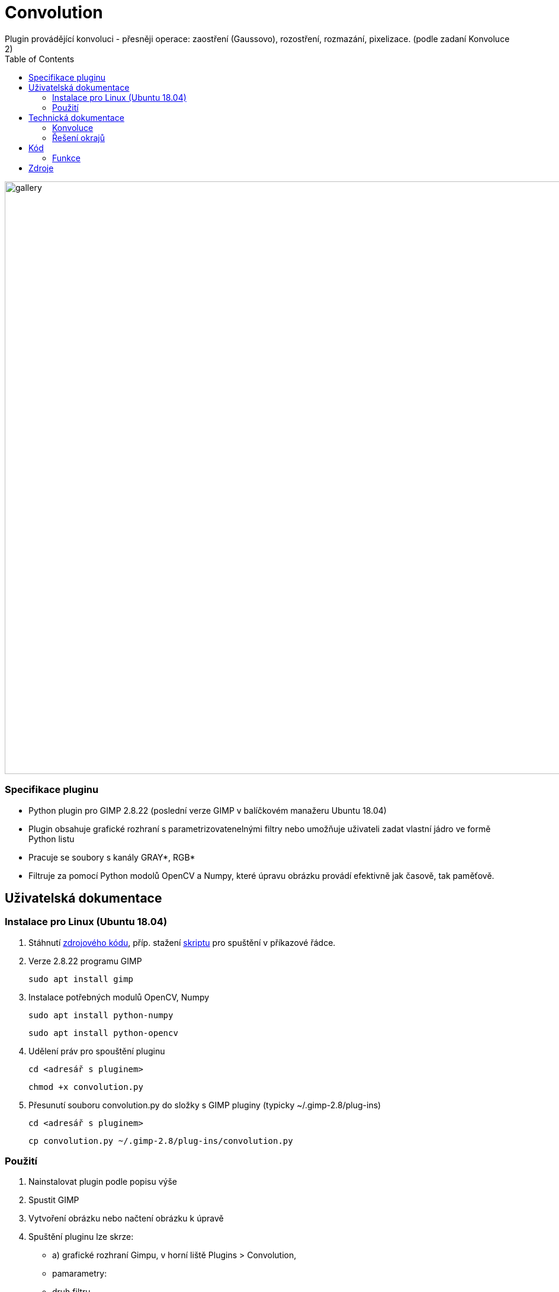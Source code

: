:toc:

# Convolution
Plugin provádějící konvoluci - přesněji operace: zaostření (Gaussovo), rozostření, rozmazání, pixelizace. (podle zadaní Konvoluce 2)

image:img/gallery.png[width=1000]

### Specifikace pluginu
* Python plugin pro GIMP 2.8.22 (poslední verze GIMP v balíčkovém manažeru Ubuntu 18.04)
* Plugin obsahuje grafické rozhraní s parametrizovatenelnými filtry nebo umožňuje uživateli zadat vlastní jádro ve formě Python listu
* Pracuje se soubory s kanály GRAY*, RGB*
* Filtruje za pomocí Python modolů OpenCV a Numpy, které úpravu obrázku provádí efektivně jak časově, tak paměťově.

## Uživatelská dokumentace

### Instalace pro Linux (Ubuntu 18.04)

1. Stáhnutí https://gitlab.fit.cvut.cz/BI-PGA/b211/ngohongs/blob/master/2D/convolution.py[zdrojového kódu^], příp. stažení https://gitlab.fit.cvut.cz/BI-PGA/b211/ngohongs/blob/master/2D/noninteractive.scm[skriptu^] pro spuštění v příkazové řádce.

2. Verze 2.8.22 programu GIMP

    sudo apt install gimp

3. Instalace potřebných modulů OpenCV, Numpy

    sudo apt install python-numpy

    sudo apt install python-opencv

4. Udělení práv pro spouštění pluginu
   
    cd <adresář s pluginem>

    chmod +x convolution.py

5. Přesunutí souboru convolution.py do složky s GIMP pluginy (typicky ~/.gimp-2.8/plug-ins)

    cd <adresář s pluginem>

    cp convolution.py ~/.gimp-2.8/plug-ins/convolution.py


### Použití
1. Nainstalovat plugin podle popisu výše
2. Spustit GIMP
3. Vytvoření obrázku nebo načtení obrázku k úpravě
4. Spuštění pluginu lze skrze:

    - a) grafické rozhraní Gimpu, v horní liště Plugins > Convolution,
        - pamarametry: 
            - druh filtru
            - radius - síla efektu filtru nebo velikost jádra konvoluce (záleží na druhu filtru)
            - řešení hran při konvoluci: přesnější definice https://vovkos.github.io/doxyrest-showcase/opencv/sphinx_rtd_theme/enum_cv_BorderTypes.html
            - threshold - práh rozdílu Gaussova rozostření
            - vlastní jádro - ve formátu Python listu, např. [[0,0,0],[0,1,0],[0,0,0]]

    - b) nebo přes příkazovou řádku. Doporučuji si vytvořit scm skript, který vložíte do adresáře Gimp skriptů (typicky ~/.gimp-2.8/scripts)

    # obecný skript
    (define 
        (<název příkazu> filename [<název parametru pluginu>[<název parametru pluginu>...]]) 
            (let* ((image (car (gimp-file-load RUN-NONINTERACTIVE filename filename))) 
                    (drawable (car (gimp-image-get-active-layer image)))
                ) 
        (<název, pod kterým je váš plugin registrovaný (znaky '_' nahraďte znakem '-')> RUN-NONINTERACTIVE image drawable [<název parametru pluginu>[<název parametru pluginu>...]]) 
        (gimp-file-save RUN-NONINTERACTIVE image drawable filename filename) (gimp-image-delete image))
        )

    # noninteractive.scm
    (define (conv filename filter radius edge threshold kernel) (let* ((image (car (gimp-file-load RUN-NONINTERACTIVE filename filename))) (drawable (car (gimp-image-get-active-layer image)))) (convolution-plugin-main RUN-NONINTERACTIVE image drawable filter radius edge threshold kernel) (gimp-file-save RUN-NONINTERACTIVE image drawable filename filename) (gimp-image-delete image)))

    # obecné spuštění pluginu z příkazové řádky
    $ gimp -i --verbose -b '(<název příkazu> <cesta k obrázku v uvozovkách> [<hodnota 1. parametru pluginu>[<hodnota 2. parametru pluginu>...]])'

    # spuštění convolution.py z příkazové řádky 
    # v případě, že daná operace nevyuživá daný parameter, zadejte místo tohoto parametru jeho nejnižší možnou hodnotu, pro parametr vlastní jádro '[[0,0,0],[0,1,0],[0,0,0]]'
    # filtery:
    #   1 - rozmazání, 2 - Gaussovo rozostření, 3 - Gaussovo zaostření, 4 - zaostření, 5 - vlastní jádro
    # radius: 
    #   hodnoty: 1 - 1024
    # řešení hran obrázku:
    #   0 - REFLECT 101, 1 - REFLECT, 2 - REPLICATE, 3 - ISOLATE
    #   přesnější definice https://vovkos.github.io/doxyrest-showcase/opencv/sphinx_rtd_theme/enum_cv_BorderTypes.html
    # threshold:
    #   hodnoty: 1 - 255 (práh rozdílu Gaussova rozostření)
    # vlastní jádro:
    #   jádro napsané ve formě Python listu
    $ gimp -i --verbose -b '(conv <cesta k souboru v uvozovkách> <filter> <radius> <řešení hran obrázku> <threshold pro Gaussovo zaostření> <vlastní jádro v uvozovkách>)'

5. Zvolení operace a jeho parametrů
6. Potvrdit tlačítkem OK

image:img/menu.png[width=1000]

## Technická dokumentace

### Konvoluce
Konvoluce nad 2D obrázky je operace, která pro každý pixel obrázku bere v potaz jeho sousední pixely. Výsledkem konvoluce jedno pixelu je vážený průměr jeho sousedů.

image:img/convolution.png[]

image:img/conv1.gif[]

Vážený průměr je nad 2D obrázkem snado vypočítán pomocí konvolučního jádra. Jádrem postupně "překrýváme" jednotlivé pixely a každý prvek jádra vynásobíme hodnotou, kterou daný prvek jádra překryl. Výsledek pro daný pixel je pak suma všech pronásobených hodnot.

image:img/conv2.gif[]

V případě RGB obrázků se jednotlivé kanály konvolují samostaně.

image:img/conv_rgb.png[]

image:img/conv_rgb1.gif[]

Zkonvoluvané kanály zpětně spojíme a dostáváme zkonvoluvaný RGB obrázek.

image:img/conv_rgb2.gif[]

### Řešení okrajů

Problém ale nastává, když se snažíme vypočítat vážený průměr na okraji obrázku, protože jádro překrývá prázdný prostor. 

image:img/conv_edge.gif[]

Jak se má tento prostor vyplnit?

Prázdný prostor může být vyplněn např. těmito způsoby:

    * prázdnými pixely, vyplnit buňky nulami
    * okraje obrázku přezrcadlit na prázdnou stranu
    * krajní hodnoty obrázku opakovat

Všechny tyto možnosti má plugin naimplementované.

image:img/border.jpg[]

## Kód

### Funkce

#### convolve():

[source,python]
----
 def convolve(self, work_pixels):
        """
        Generic convolution filter

        accepts work_pixels in format of cv2 image numpy array
        """
        return cv2.filter2D(work_pixels, -1, self.kernel_param, borderType=self.edge_param)
----

Generická funkce na konvoluci vlastním jádrem.

#### box_blur():

[source,python]
----
def box_blur(self, work_pixels):
        """
        Box blur filter 

        average from the square (2 * int(self.radius_param) + 1) x (2 * int(self.radius_param) + 1)
        """
        s = 2 * int(self.radius_param) + 1
        self.kernel_param = np.ones((s,s)) / (s * s)
        return self.convolve(work_pixels)
----

Pro každý pixel vypočítá průměr jeho okolí.

#### gaussian_blur():

[source,python]
----
def gaussian_blur(self, work_pixels):
        """
        Gaussian blur 

        blurs work_image (image in cv2 format numpy array) with gaussian kernel with size (2 * int(self.radius_param) + 1)
        """
        s = 2 * int(self.radius_param) + 1
        return cv2.GaussianBlur(work_pixels, (s, s), 0, borderType=self.edge_param)
----

Provádí Gaussovo rozostření.

#### gaussian_sharpen():

[source,python]
----
def gaussian_sharpen(self, work_pixels):
        """
        Gaussian sharpen

        inspired by https://www.websupergoo.com/helpie/default.htm?page=source%2F2-effects%2Funsharpmask.htm

        sharpens the image by adding the difference of the original image and gaussian blurred image only when the difference exceeds the threshold  
        """
        blur = self.gaussian_blur(np.copy(work_pixels)).astype(np.uint8)
        shape = work_pixels.shape
        for x in range(shape[0]):
            for y in range(shape[1]):
                for z in range(shape[2]):
                    if clamp(int(work_pixels[x,y,z]) - int(blur[x,y,z]), 0, 255) > self.threshold_param:
                        work_pixels[x,y,z] = clamp(2 * int(work_pixels[x,y,z]) - int(blur[x,y,z]), 0, 255)
        return work_pixels
----

Provádí Gaussovské zaostření. Nejprve vypočítá Gaussovo rozostření a následně ho porovnává s originálním obrázkem. V případě, že rozdíl překročí určitý práh, přičte rozdíl mezi hodnotou pixelu Gaussova rozostření a originálu. 

#### sharpen():

[source,python]
----
def sharpen(self, work_pixels):
        """
        Sharpen 

        sharpens the image by adding edge detected image self.radius_param times
        """

        identity = np.array([[0,0,0],[0,1,0],[0,0,0]])
        edge_detection = np.array([[0,-1,0],[-1,4,-1],[0,-1,0]])
        self.kernel_param = identity + self.radius_param * edge_detection
        return self.convolve(work_pixels)
----

Provádí zaostření pomocí detekování hran jádrem stem:[[[0,-1,0\],[-1,4,-1\],[0,-1,0\]\]]. Násobek výsledku detekce hran následně přičte k originálu.

#### pixalate():

[source,python]
----
def pixelate(self, work_pixels):
        """
        Pixelation

        pixelates the image by resizing the original image down to (imageSize / self.radius_param) with linear interpolation
        and then rescale it back to the original size with nearest interpolation
        """
        shape = work_pixels.shape
        nw = int(shape[1] / self.radius_param)
        nh = int(shape[0] / self.radius_param)
        temp = cv2.resize(work_pixels, (nw, nh), interpolation=cv2.INTER_LINEAR)
        return cv2.resize(temp, (shape[1], shape[0]), interpolation=cv2.INTER_NEAREST)
----

Provádí pixelizaci pomocí zmenšení obrázku a následném zvětšení. Obrázek se nejprve zmenší pomocí lineární interpolace a následně zvětší pomocí interpolace nejbližšího pixelu.

#### create_dialog():

[source,python]
----
def create_dialog(self):
        self.dialog = gimpui.Dialog("Convolution", "covolution_dialog")

        self.table = gtk.Table(6, 7, False)
        self.table.set_row_spacings(8)
        self.table.set_col_spacings(8)
        self.table.show()

        # arrange horizontally
        self.dialog.vbox.hbox1 = gtk.HBox(True, 0)
        self.dialog.vbox.hbox1.show()
        self.dialog.vbox.pack_start(self.dialog.vbox.hbox1, False, False, 0)
        self.dialog.vbox.hbox1.pack_start(self.table, True, True, 0)

        # filter label
        self.label_filter = gtk.Label("Filter:")
        self.label_filter.show()
        self.table.attach(self.label_filter, 1, 2, 1, 2)

        # radius label
        self.label_radius = gtk.Label("Radius:")
        self.label_radius.show()
        self.table.attach(self.label_radius, 1, 2, 2, 3)

        # radius spin button
        self.radius_adj = gtk.Adjustment(1.0, 1.0, 1024.0, 1.0, 5.0, 0.0)
        self.radius_spin = gtk.SpinButton(self.radius_adj, 0, 0)
        self.radius_spin.set_wrap(True)
        self.radius_spin.show()
        self.table.attach(self.radius_spin, 2, 3, 2, 3)

        # threshold label
        self.label_thres = gtk.Label("Threshold:")
        self.label_thres.show()
        self.table.attach(self.label_thres, 1, 2, 6, 7)

        # threshold level
        self.threshold_adj = gtk.Adjustment(1.0, 0.0, 255.0, 1.0, 1.0, 0)
        self.threshold = gtk.HScale(self.threshold_adj)
        self.threshold.set_digits(0)
        self.threshold.set_value(1)
        self.threshold.show()
        self.table.attach(self.threshold, 2, 3, 6, 7)
        
        # custom kernel label
        self.label_custom = gtk.Label("Custom kernel:")
        self.label_custom.show()
        self.table.attach(self.label_custom, 1, 2, 7, 8)

        # custom kernel
        self.textbox = gtk.Entry()
        self.textbox.show()
        self.table.attach(self.textbox, 2, 3, 7, 8)

        # edge handling
        self.label_edge = gtk.Label("Edge handling:")
        self.label_edge.show()
        self.table.attach(self.label_edge, 1, 2, 4, 5)

        # drop down menu for choice of edge handling
        self.combobox_edge = gtk.combo_box_new_text()
        self.combobox_edge.append_text("Reflect 101")
        self.combobox_edge.append_text("Replicate")
        self.combobox_edge.append_text("Reflect")
        self.combobox_edge.append_text("Isolated")
        self.combobox_edge.connect("changed", self.edge_select)
        self.combobox_edge.set_entry_text_column(0)
        self.combobox_edge.set_active(0)
        self.combobox_edge.show()
        self.table.attach(self.combobox_edge, 2, 3, 4, 5)

        # drop down menu for choice of filters
        self.combobox_filter = gtk.combo_box_new_text()
        self.combobox_filter.append_text("Box Blur")
        self.combobox_filter.append_text("Gaussian Blur")
        self.combobox_filter.append_text("Gaussian Sharpen")
        self.combobox_filter.append_text("Sharpen")
        self.combobox_filter.append_text("Pixelate")
        self.combobox_filter.append_text("Custom kernel")
        self.combobox_filter.connect("changed", self.filter_select)
        self.combobox_filter.set_entry_text_column(0)
        self.combobox_filter.set_active(0)
        self.combobox_filter.show()
        self.table.attach(self.combobox_filter, 2, 3, 1, 2)

        # dialog buttons
        self.cancel_button = self.dialog.add_button(gtk.STOCK_CANCEL, gtk.RESPONSE_CANCEL)
        self.ok_button = self.dialog.add_button(gtk.STOCK_OK, gtk.RESPONSE_OK)
        self.ok_button.connect("clicked", self.ok_clicked)
----

Vytváří dialog pro zvolení parametrů.

## Zdroje

* Konvoluce : https://omdena.com/blog/applying-cnns/
* Konvoluce - animované : https://towardsdatascience.com/intuitively-understanding-convolutions-for-deep-learning-1f6f42faee1
* Řešení okrajů : http://www.bim-times.com/opencv/3.3.0/d3/df2/tutorial_py_basic_ops.html

